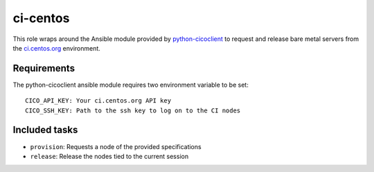 ci-centos
---------
This role wraps around the Ansible module provided by python-cicoclient_ to
request and release bare metal servers from the `ci.centos.org`_ environment.

.. _python-cicoclient: https://github.com/dmsimard/python-cicoclient
.. _ci.centos.org: https://ci.centos.org/

Requirements
~~~~~~~~~~~~
The python-cicoclient ansible module requires two environment variable to be
set::

    CICO_API_KEY: Your ci.centos.org API key
    CICO_SSH_KEY: Path to the ssh key to log on to the CI nodes

Included tasks
~~~~~~~~~~~~~~

* ``provision``: Requests a node of the provided specifications
* ``release``: Release the nodes tied to the current session
